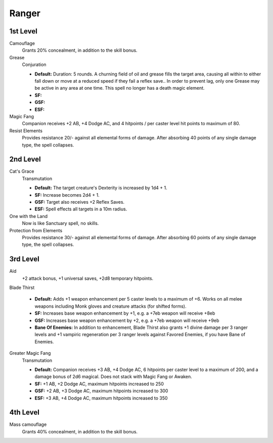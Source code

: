 Ranger
======

1st Level
---------

Camouflage
    Grants 20% concealment, in addition to the skill bonus.

Grease
    Conjuration

    * **Default:** Duration: 5 rounds.  A churning field of oil and grease fills the target area, causing all within to either fall down or move at a reduced speed if they fail a reflex save.. In order to prevent lag, only one Grease may be active in any area at one time.  This spell no longer has a death magic element.
    * **SF:**
    * **GSF:**
    * **ESF:**

Magic Fang
    Companion receives +2 AB, +4 Dodge AC, and 4 hitpoints / per caster level hit points to maximum of 80.

Resist Elements
    Provides resistance 20/- against all elemental forms of damage. After absorbing 40 points of any single damage type, the spell collapses.

2nd Level
---------

Cat's Grace
    Transmutation

    * **Default:** The target creature's Dexterity is increased by 1d4 + 1.
    * **SF:**  Increase becomes 2d4 + 1.
    * **GSF:** Target also receives +2 Reflex Saves.
    * **ESF:** Spell effects all targets in a 10m radius.

One with the Land
    Now is like Sanctuary spell, no skills.

Protection from Elements
    Provides resistance 30/- against all elemental forms of damage. After absorbing 60 points of any single damage type, the spell collapses.

3rd Level
---------

Aid
    +2 attack bonus, +1 universal saves, +2d8 temporary hitpoints.

Blade Thirst

    * **Default:** Adds +1 weapon enhancement per 5 caster levels to a maximum of +6.  Works on all melee weapons including Monk gloves and creature attacks (for shifted forms).
    * **SF:** Increases base weapon enhancement by +1, e.g. a +7eb weapon will receive +8eb
    * **GSF:** Increases base weapon enhancement by +2, e.g. a +7eb weapon will receive +9eb
    * **Bane Of Enemies:** In addition to enhancement, Blade Thirst also grants +1 divine damage per 3 ranger levels and +1 vampiric regeneration per 3 ranger levels against Favored Enemies, if you have Bane of Enemies.

Greater Magic Fang
    Transmutation

    * **Default:** Companion receives +3 AB, +4 Dodge AC, 6 hitpoints per caster level to a maximum of 200, and a damage bonus of 2d6 magical.  Does not stack with Magic Fang or Awaken.
    * **SF:** +1 AB, +2 Dodge AC, maximum hitpoints increased to 250
    * **GSF:** +2 AB, +3 Dodge AC, maximum hitpoints increased to 300
    * **ESF:** +3 AB, +4 Dodge AC, maximum hitpoints increased to 350

4th Level
---------

Mass camouflage
    Grants 40% concealment, in addition to the skill bonus.
